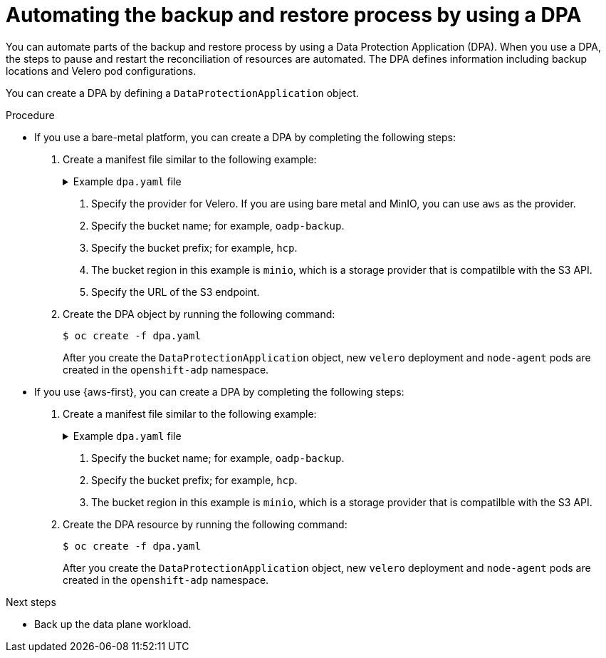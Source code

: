 // Module included in the following assemblies:
//
// * hosted_control_planes/hcp-disaster-recovery-oadp-auto.adoc

:_mod-docs-content-type: REFERENCE
[id="hcp-dr-oadp-dpa_{context}"]
= Automating the backup and restore process by using a DPA

You can automate parts of the backup and restore process by using a Data Protection Application (DPA). When you use a DPA, the steps to pause and restart the reconciliation of resources are automated. The DPA defines information including backup locations and Velero pod configurations.

You can create a DPA by defining a `DataProtectionApplication` object.

.Procedure

* If you use a bare-metal platform, you can create a DPA by completing the following steps:

. Create a manifest file similar to the following example:
+

.Example `dpa.yaml` file
[%collapsible]
====
[source,yaml]
----
apiVersion: oadp.openshift.io/v1alpha1
kind: DataProtectionApplication
metadata:
  name: dpa-sample
  namespace: openshift-adp
spec:
  backupLocations:
    - name: default
      velero:
        provider: aws # <1>
        default: true
        objectStorage:
          bucket: <bucket_name> # <2>
          prefix: <bucket_prefix> # <3>
        config:
          region: minio # <4>
          profile: "default"
          s3ForcePathStyle: "true"
          s3Url: "<bucket_url>" # <5>
          insecureSkipTLSVerify: "true"
        credential:
          key: cloud
          name: cloud-credentials
          default: true
  snapshotLocations:
    - velero:
        provider: aws # <1>
        config:
          region: minio # <4>
          profile: "default"
        credential:
          key: cloud
          name: cloud-credentials
  configuration:
    nodeAgent:
      enable: true
      uploaderType: kopia
    velero:
      defaultPlugins:
        - openshift
        - aws
        - csi
        - hypershift
      resourceTimeout: 2h
----
====
<1> Specify the provider for Velero. If you are using bare metal and MinIO, you can use `aws` as the provider.
<2> Specify the bucket name; for example, `oadp-backup`.
<3> Specify the bucket prefix; for example, `hcp`.
<4> The bucket region in this example is `minio`, which is a storage provider that is compatilble with the S3 API.
<5> Specify the URL of the S3 endpoint.

. Create the DPA object by running the following command:
+
[source,terminal]
----
$ oc create -f dpa.yaml
----
+
After you create the `DataProtectionApplication` object, new `velero` deployment and `node-agent` pods are created in the `openshift-adp` namespace.

* If you use {aws-first}, you can create a DPA by completing the following steps:

. Create a manifest file similar to the following example:
+

.Example `dpa.yaml` file
[%collapsible]
====
[source,yaml]
----
apiVersion: oadp.openshift.io/v1alpha1
kind: DataProtectionApplication
metadata:
  name: dpa-sample
  namespace: openshift-adp
spec:
  backupLocations:
    - name: default
      velero:
        provider: aws
        default: true
        objectStorage:
          bucket: <bucket_name> # <1>
          prefix: <bucket_prefix> # <2>
        config:
          region: minio # <3>
          profile: "backupStorage"
        credential:
          key: cloud
          name: cloud-credentials
  snapshotLocations:
    - velero:
        provider: aws
        config:
          region: minio # <3>
          profile: "volumeSnapshot"
        credential:
          key: cloud
          name: cloud-credentials
  configuration:
    nodeAgent:
      enable: true
      uploaderType: kopia
    velero:
      defaultPlugins:
        - openshift
        - aws
        - csi
        - hypershift
      resourceTimeout: 2h
----
====
<1> Specify the bucket name; for example, `oadp-backup`.
<2> Specify the bucket prefix; for example, `hcp`.
<3> The bucket region in this example is `minio`, which is a storage provider that is compatilble with the S3 API.

. Create the DPA resource by running the following command:
+
[source,terminal]
----
$ oc create -f dpa.yaml
----
+
After you create the `DataProtectionApplication` object, new `velero` deployment and `node-agent` pods are created in the `openshift-adp` namespace.

.Next steps

* Back up the data plane workload.
